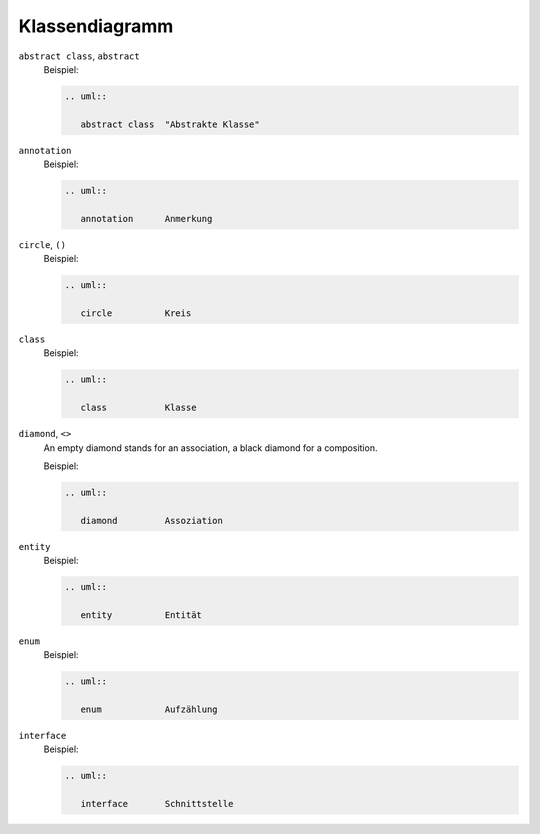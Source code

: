 Klassendiagramm
===============


``abstract class``, ``abstract``
    Beispiel:

    .. code-block:: rest

       .. uml::

          abstract class  "Abstrakte Klasse"

    .. image:: abstract-class.svg

``annotation``
    Beispiel:

    .. code-block:: rest

       .. uml::

          annotation      Anmerkung

    .. image:: annotation.svg

``circle``, ``()``
    Beispiel:

    .. code-block:: rest

       .. uml::

          circle          Kreis

    .. image:: circle.svg

``class``
    Beispiel:

    .. code-block:: rest

       .. uml::

          class           Klasse

    .. image:: class.svg

``diamond``, ``<>``
    An empty diamond stands for an association, a black diamond for a
    composition.

    Beispiel:

    .. code-block:: rest

       .. uml::

          diamond         Assoziation

    .. image:: diamond.svg

``entity``
    Beispiel:

    .. code-block:: rest

       .. uml::

          entity          Entität

    .. image:: entity.svg

``enum``
    Beispiel:

    .. code-block:: rest

       .. uml::

          enum            Aufzählung

    .. image:: enum.svg

``interface``
    Beispiel:

    .. code-block:: rest

       .. uml::

          interface       Schnittstelle

    .. image:: interface.svg
